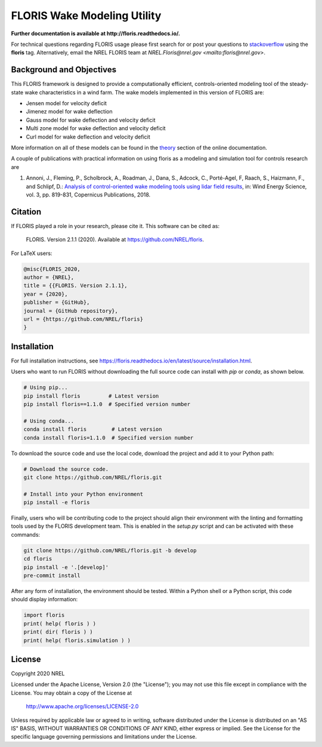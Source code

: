 FLORIS Wake Modeling Utility
----------------------------

**Further documentation is available at http://floris.readthedocs.io/.**

For technical questions regarding FLORIS usage please first search for or post
your questions to
`stackoverflow <https://stackoverflow.com/questions/tagged/floris>`_ using
the **floris** tag. Alternatively, email the NREL FLORIS team at
`NREL.Floris@nrel.gov <mailto:floris@nrel.gov>`.

.. image:: https://github.com/nrel/floris/workflows/Automated%20tests%20%26%20code%20coverage/badge.svg
  :target: https://github.com/nrel/floris/actions
.. image:: https://codecov.io/gh/nrel/floris/branch/develop/graph/badge.svg
  :target: https://codecov.io/gh/nrel/floris
.. image:: https://img.shields.io/badge/code%20style-black-000000.svg
    :target: https://github.com/psf/black

Background and Objectives
=========================
This FLORIS framework is designed to provide a computationally efficient,
controls-oriented modeling tool of the steady-state wake characteristics in
a wind farm. The wake models implemented in this version of FLORIS are:

- Jensen model for velocity deficit
- Jimenez model for wake deflection
- Gauss model for wake deflection and velocity deficit
- Multi zone model for wake deflection and velocity deficit
- Curl  model for wake deflection and velocity deficit

More information on all of these models can be found in the
`theory <https://floris.readthedocs.io/en/develop/source/theory.html>`_
section of the online documentation.

A couple of publications with practical information on using floris as a
modeling and simulation tool for controls research are

1. Annoni, J., Fleming, P., Scholbrock, A., Roadman, J., Dana, S., Adcock, C.,
   Porté-Agel, F, Raach, S., Haizmann, F., and Schlipf, D.: `Analysis of
   control-oriented wake modeling tools using lidar field results <https://www.wind-energ-sci.net/3/819/2018/>`__,
   in: Wind Energy Science, vol. 3, pp. 819-831, Copernicus Publications,
   2018.

Citation
========

.. image:: https://zenodo.org/badge/178914781.svg
  :target: https://zenodo.org/badge/latestdoi/178914781

If FLORIS played a role in your research, please cite it. This software can be
cited as:

   FLORIS. Version 2.1.1 (2020). Available at https://github.com/NREL/floris.

For LaTeX users:

.. code-block:: latex

    @misc{FLORIS_2020,
    author = {NREL},
    title = {{FLORIS. Version 2.1.1},
    year = {2020},
    publisher = {GitHub},
    journal = {GitHub repository},
    url = {https://github.com/NREL/floris}
    }

.. _installation:

Installation
============
For full installation instructions, see
https://floris.readthedocs.io/en/latest/source/installation.html.

Users who want to run FLORIS without downloading the full source code
can install with `pip` or `conda`, as shown below.

.. code-block:: bash

    # Using pip...
    pip install floris         # Latest version
    pip install floris==1.1.0  # Specified version number
    
    # Using conda...
    conda install floris        # Latest version
    conda install floris=1.1.0  # Specified version number


To download the source code and use the local code, download the project
and add it to your Python path:

.. code-block:: bash

    # Download the source code.
    git clone https://github.com/NREL/floris.git

    # Install into your Python environment
    pip install -e floris


Finally, users who will be contributing code to the project should align
their environment with the linting and formatting tools used by the
FLORIS development team. This is enabled in the `setup.py` script and
can be activated with these commands:

.. code-block:: bash

    git clone https://github.com/NREL/floris.git -b develop
    cd floris
    pip install -e '.[develop]'
    pre-commit install


After any form of installation, the environment should be tested.
Within a Python shell or a Python script, this code should
display information:

.. code-block:: python
    
    import floris
    print( help( floris ) )
    print( dir( floris ) )
    print( help( floris.simulation ) )

License
=======

Copyright 2020 NREL

Licensed under the Apache License, Version 2.0 (the "License");
you may not use this file except in compliance with the License.
You may obtain a copy of the License at

   http://www.apache.org/licenses/LICENSE-2.0

Unless required by applicable law or agreed to in writing, software
distributed under the License is distributed on an "AS IS" BASIS,
WITHOUT WARRANTIES OR CONDITIONS OF ANY KIND, either express or implied.
See the License for the specific language governing permissions and
limitations under the License.
